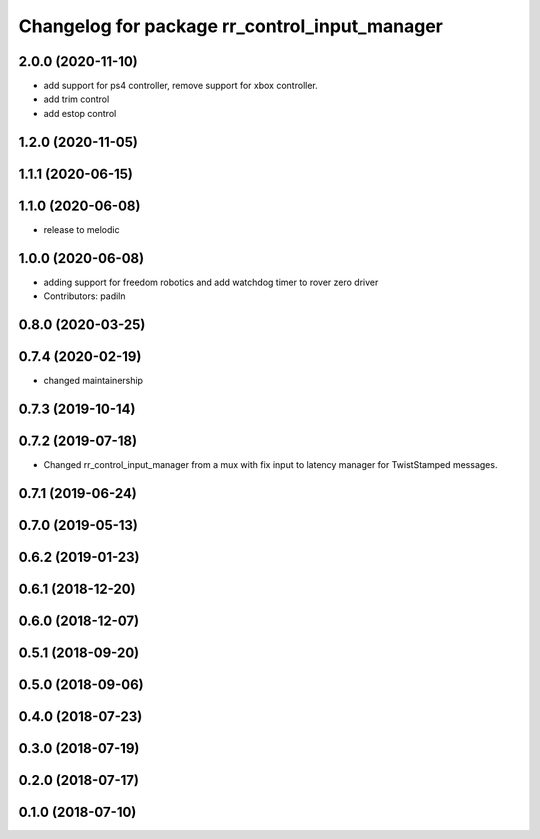 ^^^^^^^^^^^^^^^^^^^^^^^^^^^^^^^^^^^^^^^^^^^^^^
Changelog for package rr_control_input_manager
^^^^^^^^^^^^^^^^^^^^^^^^^^^^^^^^^^^^^^^^^^^^^^
2.0.0 (2020-11-10)
------------------
* add support for ps4 controller, remove support for xbox controller.
* add trim control
* add estop control 

1.2.0 (2020-11-05)
------------------

1.1.1 (2020-06-15)
------------------

1.1.0 (2020-06-08)
------------------
* release to melodic

1.0.0 (2020-06-08)
------------------
* adding support for freedom robotics and add watchdog timer to rover zero driver
* Contributors: padiln

0.8.0 (2020-03-25)
------------------

0.7.4 (2020-02-19)
------------------
* changed maintainership

0.7.3 (2019-10-14)
------------------

0.7.2 (2019-07-18)
------------------
* Changed rr_control_input_manager from a mux with fix input to latency manager for TwistStamped messages.

0.7.1 (2019-06-24)
------------------

0.7.0 (2019-05-13)
------------------

0.6.2 (2019-01-23)
------------------

0.6.1 (2018-12-20)
------------------

0.6.0 (2018-12-07)
------------------

0.5.1 (2018-09-20)
------------------

0.5.0 (2018-09-06)
------------------

0.4.0 (2018-07-23)
------------------

0.3.0 (2018-07-19)
------------------

0.2.0 (2018-07-17)
------------------

0.1.0 (2018-07-10)
------------------
